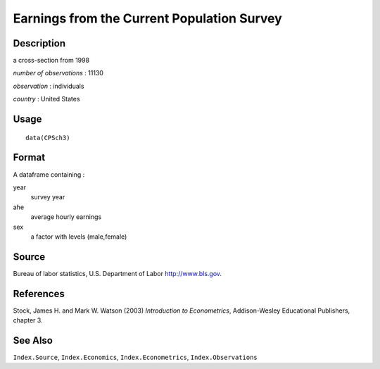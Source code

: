 +--------------------------------------+--------------------------------------+
| CPSch3                               |
| R Documentation                      |
+--------------------------------------+--------------------------------------+

Earnings from the Current Population Survey
-------------------------------------------

Description
~~~~~~~~~~~

a cross-section from 1998

*number of observations* : 11130

*observation* : individuals

*country* : United States

Usage
~~~~~

::

    data(CPSch3)

Format
~~~~~~

A dataframe containing :

year
    survey year

ahe
    average hourly earnings

sex
    a factor with levels (male,female)

Source
~~~~~~

Bureau of labor statistics, U.S. Department of Labor http://www.bls.gov.

References
~~~~~~~~~~

Stock, James H. and Mark W. Watson (2003) *Introduction to
Econometrics*, Addison-Wesley Educational Publishers, chapter 3.

See Also
~~~~~~~~

``Index.Source``, ``Index.Economics``, ``Index.Econometrics``,
``Index.Observations``
